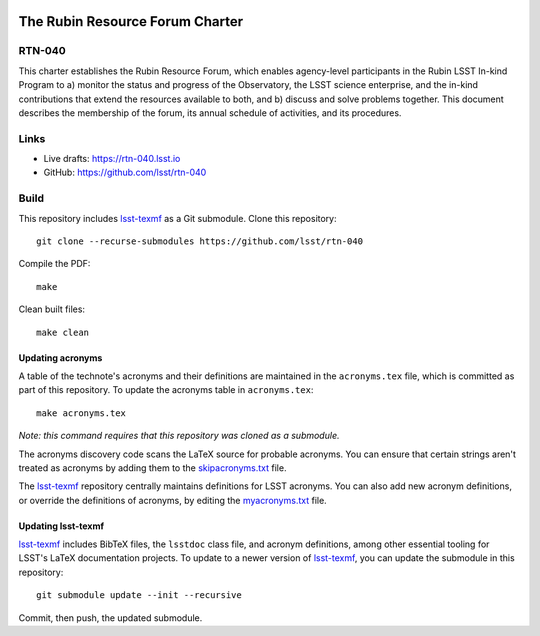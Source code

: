 .. image:: https://img.shields.io/badge/rtn--040-lsst.io-brightgreen.svg
   :target: https://rtn-040.lsst.io
.. image:: https://github.com/lsst/rtn-040/workflows/CI/badge.svg
   :target: https://github.com/lsst/rtn-040/actions/

################################
The Rubin Resource Forum Charter
################################

RTN-040
=======

This charter establishes the Rubin Resource Forum, which enables agency-level participants in the Rubin LSST In-kind Program to a) monitor the status and progress of the Observatory, the LSST science enterprise, and the in-kind contributions that extend the resources available to both, and b) discuss and solve problems together. This document describes the membership of the forum, its annual schedule of activities, and its procedures.

Links
=====

- Live drafts: https://rtn-040.lsst.io
- GitHub: https://github.com/lsst/rtn-040

Build
=====

This repository includes lsst-texmf_ as a Git submodule.
Clone this repository::

    git clone --recurse-submodules https://github.com/lsst/rtn-040

Compile the PDF::

    make

Clean built files::

    make clean

Updating acronyms
-----------------

A table of the technote's acronyms and their definitions are maintained in the ``acronyms.tex`` file, which is committed as part of this repository.
To update the acronyms table in ``acronyms.tex``::

    make acronyms.tex

*Note: this command requires that this repository was cloned as a submodule.*

The acronyms discovery code scans the LaTeX source for probable acronyms.
You can ensure that certain strings aren't treated as acronyms by adding them to the `skipacronyms.txt <./skipacronyms.txt>`_ file.

The lsst-texmf_ repository centrally maintains definitions for LSST acronyms.
You can also add new acronym definitions, or override the definitions of acronyms, by editing the `myacronyms.txt <./myacronyms.txt>`_ file.

Updating lsst-texmf
-------------------

`lsst-texmf`_ includes BibTeX files, the ``lsstdoc`` class file, and acronym definitions, among other essential tooling for LSST's LaTeX documentation projects.
To update to a newer version of `lsst-texmf`_, you can update the submodule in this repository::

   git submodule update --init --recursive

Commit, then push, the updated submodule.

.. _lsst-texmf: https://github.com/lsst/lsst-texmf
